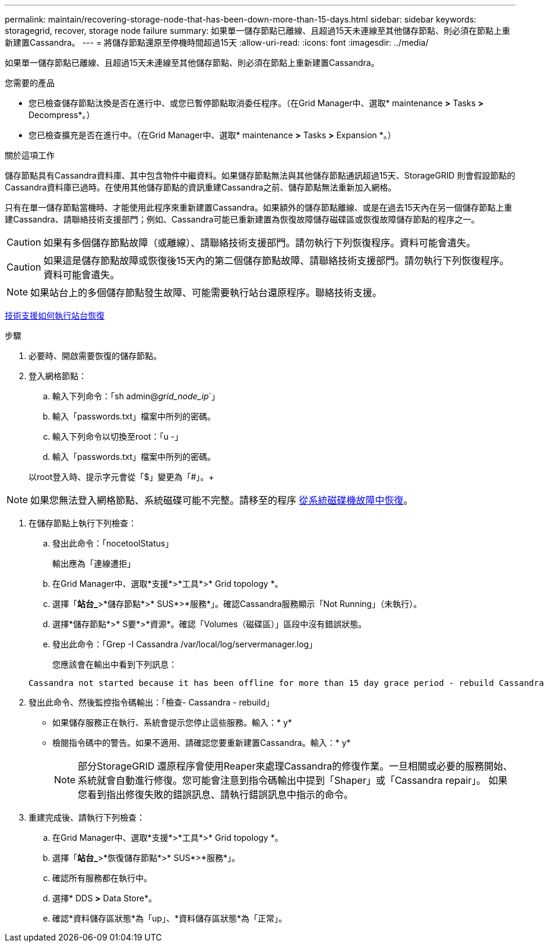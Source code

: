 ---
permalink: maintain/recovering-storage-node-that-has-been-down-more-than-15-days.html 
sidebar: sidebar 
keywords: storagegrid, recover, storage node failure 
summary: 如果單一儲存節點已離線、且超過15天未連線至其他儲存節點、則必須在節點上重新建置Cassandra。 
---
= 將儲存節點還原至停機時間超過15天
:allow-uri-read: 
:icons: font
:imagesdir: ../media/


[role="lead"]
如果單一儲存節點已離線、且超過15天未連線至其他儲存節點、則必須在節點上重新建置Cassandra。

.您需要的產品
* 您已檢查儲存節點汰換是否在進行中、或您已暫停節點取消委任程序。（在Grid Manager中、選取* maintenance *>* Tasks *>* Decompress*。）
* 您已檢查擴充是否在進行中。（在Grid Manager中、選取* maintenance *>* Tasks *>* Expansion *。）


.關於這項工作
儲存節點具有Cassandra資料庫、其中包含物件中繼資料。如果儲存節點無法與其他儲存節點通訊超過15天、StorageGRID 則會假設節點的Cassandra資料庫已過時。在使用其他儲存節點的資訊重建Cassandra之前、儲存節點無法重新加入網格。

只有在單一儲存節點當機時、才能使用此程序來重新建置Cassandra。如果額外的儲存節點離線、或是在過去15天內在另一個儲存節點上重建Cassandra、請聯絡技術支援部門；例如、Cassandra可能已重新建置為恢復故障儲存磁碟區或恢復故障儲存節點的程序之一。


CAUTION: 如果有多個儲存節點故障（或離線）、請聯絡技術支援部門。請勿執行下列恢復程序。資料可能會遺失。


CAUTION: 如果這是儲存節點故障或恢復後15天內的第二個儲存節點故障、請聯絡技術支援部門。請勿執行下列恢復程序。資料可能會遺失。


NOTE: 如果站台上的多個儲存節點發生故障、可能需要執行站台還原程序。聯絡技術支援。

xref:how-site-recovery-is-performed-by-technical-support.adoc[技術支援如何執行站台恢復]

.步驟
. 必要時、開啟需要恢復的儲存節點。
. 登入網格節點：
+
.. 輸入下列命令：「sh admin@_grid_node_ip_`」
.. 輸入「passwords.txt」檔案中所列的密碼。
.. 輸入下列命令以切換至root：「u -」
.. 輸入「passwords.txt」檔案中所列的密碼。


+
以root登入時、提示字元會從「$」變更為「#」。+




NOTE: 如果您無法登入網格節點、系統磁碟可能不完整。請移至的程序 xref:recovering-from-system-drive-failure.adoc[從系統磁碟機故障中恢復]。

. 在儲存節點上執行下列檢查：
+
.. 發出此命令：「nocetoolStatus」
+
輸出應為「連線遭拒」

.. 在Grid Manager中、選取*支援*>*工具*>* Grid topology *。
.. 選擇「*站台_*>*儲存節點*>* SUS*>*服務*」。確認Cassandra服務顯示「Not Running」（未執行）。
.. 選擇*儲存節點*>* S要*>*資源*。確認「Volumes（磁碟區）」區段中沒有錯誤狀態。
.. 發出此命令：「Grep -I Cassandra /var/local/log/servermanager.log」
+
您應該會在輸出中看到下列訊息：

+
[listing]
----
Cassandra not started because it has been offline for more than 15 day grace period - rebuild Cassandra
----


. 發出此命令、然後監控指令碼輸出：「檢查- Cassandra - rebuild」
+
** 如果儲存服務正在執行、系統會提示您停止這些服務。輸入：* y*
** 檢閱指令碼中的警告。如果不適用、請確認您要重新建置Cassandra。輸入：* y*
+

NOTE: 部分StorageGRID 還原程序會使用Reaper來處理Cassandra的修復作業。一旦相關或必要的服務開始、系統就會自動進行修復。您可能會注意到指令碼輸出中提到「Shaper」或「Cassandra repair」。 如果您看到指出修復失敗的錯誤訊息、請執行錯誤訊息中指示的命令。



. 重建完成後、請執行下列檢查：
+
.. 在Grid Manager中、選取*支援*>*工具*>* Grid topology *。
.. 選擇「*站台_*>*恢復儲存節點*>* SUS*>*服務*」。
.. 確認所有服務都在執行中。
.. 選擇* DDS *>* Data Store*。
.. 確認*資料儲存區狀態*為「up」、*資料儲存區狀態*為「正常」。



